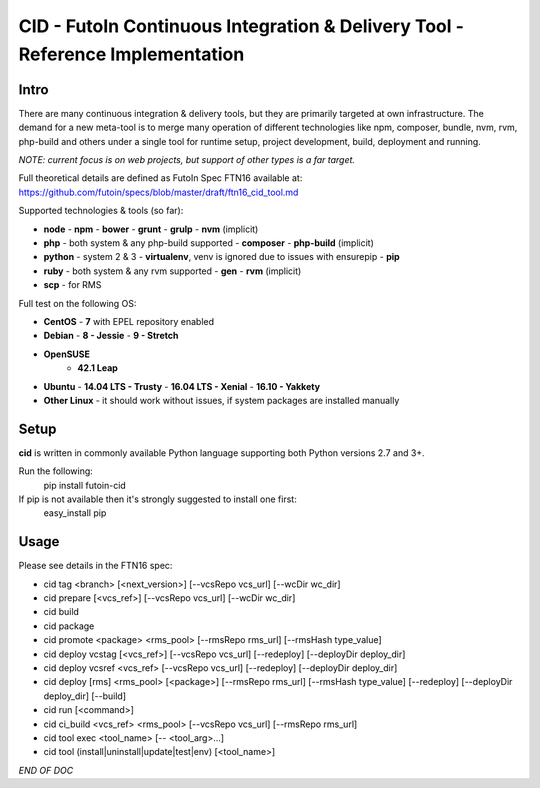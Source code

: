 
CID - FutoIn Continuous Integration & Delivery Tool - Reference Implementation
==============================================================================

Intro
-----

There are many continuous integration & delivery tools, but they are primarily
targeted at own infrastructure. The demand for a new meta-tool is to merge
many operation of different technologies like npm, composer, bundle, nvm, rvm,
php-build and others under a single tool for runtime setup, project
development, build, deployment and running.

*NOTE: current focus is on web projects, but support of other types is a far
target.*

Full theoretical details are defined as FutoIn Spec FTN16 available at:
https://github.com/futoin/specs/blob/master/draft/ftn16_cid_tool.md

Supported technologies & tools (so far):

* **node**
  - **npm**
  - **bower**
  - **grunt**
  - **grulp**
  - **nvm** (implicit)
* **php** - both system & any php-build supported
  - **composer**
  - **php-build** (implicit)
* **python** - system 2 & 3
  - **virtualenv**, venv is ignored due to issues with ensurepip
  - **pip**
* **ruby** - both system & any rvm supported
  - **gen**
  - **rvm** (implicit)
* **scp** - for RMS

Full test on the following OS:

* **CentOS**
  - **7** with EPEL repository enabled
* **Debian**
  - **8 - Jessie**
  - **9 - Stretch**
* **OpenSUSE**
    - **42.1 Leap**
* **Ubuntu**
  - **14.04 LTS - Trusty**
  - **16.04 LTS - Xenial**
  - **16.10 - Yakkety**
* **Other Linux**
  - it should work without issues, if system packages are installed manually

Setup
-----

**cid** is written in commonly available Python language supporting both 
Python versions 2.7 and 3+.

Run the following:
    pip install futoin-cid

If pip is not available then it's strongly suggested to install one first:
    easy_install pip

Usage
-----

Please see details in the FTN16 spec:

* cid tag <branch> [<next_version>] [--vcsRepo vcs_url] [--wcDir wc_dir]
* cid prepare [<vcs_ref>] [--vcsRepo vcs_url] [--wcDir wc_dir]
* cid build
* cid package
* cid promote <package> <rms_pool> [--rmsRepo rms_url] [--rmsHash type_value]
* cid deploy vcstag [<vcs_ref>] [--vcsRepo vcs_url] [--redeploy]
  [--deployDir deploy_dir]
* cid deploy vcsref <vcs_ref> [--vcsRepo vcs_url] [--redeploy]
  [--deployDir deploy_dir]
* cid deploy [rms] <rms_pool> [<package>] [--rmsRepo rms_url]
  [--rmsHash type_value] [--redeploy] [--deployDir deploy_dir] [--build]
* cid run [<command>]
* cid ci_build <vcs_ref> <rms_pool> [--vcsRepo vcs_url] [--rmsRepo rms_url]
* cid tool exec <tool_name> [-- <tool_arg>...]
* cid tool (install|uninstall|update|test|env) [<tool_name>]

*END OF DOC*
